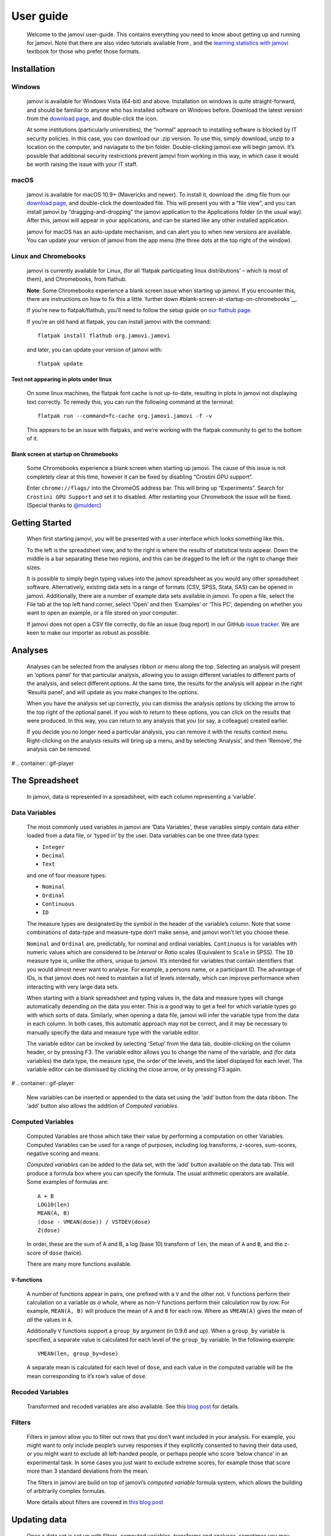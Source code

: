 ==========
User guide
==========

   Welcome to the jamovi user-guide. This contains everything you need
   to know about getting up and running for jamovi. Note that there are
   also video tutorials available from |datalab|, and the `learning
   statistics with
   jamovi <https://sites.google.com/brookes.ac.uk/learning-stats-with-jamovi>`__
   textbook for those who prefer those formats.

Installation
------------

Windows
^^^^^^^

   jamovi is available for Windows Vista (64-bit) and above.
   Installation on windows is quite straight-forward, and should be
   familiar to anyone who has installed software on Windows before.
   Download the latest version from the `download
   page <https://www.jamovi.org/download.html>`__, and double-click the
   icon.

   At some institutions (particularly universities), the “normal”
   approach to installing software is blocked by IT security policies.
   In this case, you can download our .zip version. To use this, simply
   download, unzip to a location on the computer, and naviagate to the
   bin folder. Double-clicking jamovi.exe will begin jamovi. It’s
   possible that additional security restrictions prevent jamovi from
   working in this way, in which case it would be worth raising the
   issue with your IT staff.

macOS
^^^^^

   jamovi is available for macOS 10.9+ (Mavericks and newer). To install
   it, download the .dmg file from our `download
   page <https://www.jamovi.org/download.html>`__, and double-click the
   downloaded file. This will present you with a “file view”, and you
   can install jamovi by “dragging-and-dropping” the jamovi application
   to the Applications folder (in the usual way). After this, jamovi
   will appear in your applications, and can be started like any other
   installed application.

   jamovi for macOS has an auto-update mechanism, and can alert you to
   when new versions are available. You can update your version of
   jamovi from the app menu (the three dots at the top right of the
   window).

Linux and Chromebooks
^^^^^^^^^^^^^^^^^^^^^

   jamovi is currently available for Linux, (for all ‘flatpak
   participating linux distributions’ – which is most of them), and
   Chromebooks, from flathub.

   **Note**: Some Chromebooks experience a blank screen issue when
   starting up jamovi. If you encounter this, there are instructions on
   how to fix this a little `further
   down #blank-screen-at-startup-on-chromebooks`__.

   If you’re new to flatpak/flathub, you’ll need to follow the setup
   guide on `our flathub
   page <https://flathub.org/apps/details/org.jamovi.jamovi>`__.

   If you’re an old hand at flatpak, you can install jamovi with the
   command::

         flatpak install flathub org.jamovi.jamovi

   and later, you can update your version of jamovi with::

         flatpak update

Text not appearing in plots under linux
~~~~~~~~~~~~~~~~~~~~~~~~~~~~~~~~~~~~~~~

   On some linux machines, the flatpak font cache is not up-to-date,
   resulting in plots in jamovi not displaying text correctly. To remedy
   this, you can run the following command at the terminal::

         flatpak run --command=fc-cache org.jamovi.jamovi -f -v

   This appears to be an issue with flatpaks, and we’re working with the
   flatpak community to get to the bottom of it.

Blank screen at startup on Chromebooks
~~~~~~~~~~~~~~~~~~~~~~~~~~~~~~~~~~~~~~

   Some Chromebooks experience a blank screen when starting up jamovi.
   The cause of this issue is not completely clear at this time, however
   it can be fixed by disabling “Crostini GPU support”.

   Enter ``chrome://flags/`` into the ChromeOS address bar. This will
   bring up “Experiments”. Search for ``Crostini GPU Support`` and set
   it to disabled. After restarting your Chromebook the issue will be
   fixed. (Special thanks to `@mulderc <https://github.com/mulderc>`__)

Getting Started
---------------

   When first starting jamovi, you will be presented with a user
   interface which looks something like this.

   |screenshot|

   To the left is the spreadsheet view, and to the right is where the
   results of statistical tests appear. Down the middle is a bar
   separating these two regions, and this can be dragged to the left or
   the right to change their sizes.

   It is possible to simply begin typing values into the jamovi
   spreadsheet as you would any other spreadsheet software.
   Alternatively, existing data sets in a range of formats (CSV, SPSS,
   Stata, SAS) can be opened in jamovi. Additionally, there are a number
   of example data sets available in jamovi. To open a file, select the
   File tab at the top left hand corner, select ‘Open’ and then
   ‘Examples’ or ‘This PC’, depending on whether you want to open an
   example, or a file stored on your computer.

   If jamovi does not open a CSV file correctly, do file an issue (bug
   report) in our GitHub `issue
   tracker <https://github.com/jamovi/jamovi/issues>`__. We are keen to
   make our importer as robust as possible.

Analyses
--------

   Analyses can be selected from the analyses ribbon or menu along the
   top. Selecting an analysis will present an ‘options panel’ for that
   particular analysis, allowing you to assign different variables to
   different parts of the analysis, and select different options. At the
   same time, the results for the analysis will appear in the right
   ‘Results panel’, and will update as you make changes to the options.

   When you have the analysis set up correctly, you can dismiss the
   analysis options by clicking the arrow to the top right of the
   optional panel. If you wish to return to these options, you can click
   on the results that were produced. In this way, you can return to any
   analysis that you (or say, a colleague) created earlier.

   If you decide you no longer need a particular analysis, you can
   remove it with the results context menu. Right-clicking on the
   analysis results will bring up a menu, and by selecting ‘Analysis’,
   and then ‘Remove’, the analysis can be removed.

#  .. container:: gif-player

The Spreadsheet
---------------

   In jamovi, data is represented in a spreadsheet, with each column
   representing a ‘variable’.

Data Variables
^^^^^^^^^^^^^^

   The most commonly used variables in jamovi are ‘Data Variables’,
   these variables simply contain data either loaded from a data file,
   or ‘typed in’ by the user. Data variables can be one three data
   types:

   -  ``Integer``
   -  ``Decimal``
   -  ``Text``

   and one of four measure types:

   -  |variable-nominal| ``Nominal``
   -  |variable-ordinal| ``Ordinal``
   -  |variable-continuous| ``Continuous``
   -  |variable-id|         ``ID``

   The measure types are designated by the symbol in the header of the
   variable’s column. Note that some combinations of data-type and
   measure-type don’t make sense, and jamovi won’t let you choose these.

   ``Nominal`` and ``Ordinal`` are, predictably, for nominal and ordinal
   variables. ``Continuous`` is for variables with numeric values which
   are considered to be *Interval* or *Ratio* scales (Equivalent to
   ``Scale`` in SPSS). The ``ID`` measure type is, unlike the others,
   unique to jamovi. It’s intended for variables that contain
   identifiers that you would almost never want to analyse. For example,
   a persons name, or a participant ID. The advantage of IDs, is that
   jamovi does not need to maintain a list of levels internally, which
   can improve performance when interacting with very large data sets.

   When starting with a blank spreadsheet and typing values in, the data
   and measure types will change automatically depending on the data you
   enter. This is a good way to get a feel for which variable types go
   with which sorts of data. Similarly, when opening a data file, jamovi
   will infer the variable type from the data in each column. In both
   cases, this automatic approach may not be correct, and it may be
   necessary to manually specify the data and measure type with the
   variable editor.

   The variable editor can be invoked by selecting ‘Setup’ from the data
   tab, double-clicking on the column header, or by pressing F3. The
   variable editor allows you to change the name of the variable, and
   (for data variables) the data type, the measure type, the order of
   the levels, and the label displayed for each level. The variable
   editor can be dismissed by clicking the close arrow, or by pressing
   F3 again.

#  .. container:: gif-player

   New variables can be inserted or appended to the data set using the
   ‘add’ button from the data ribbon. The ‘add’ button also allows the
   addition of *Computed variables*.

Computed Variables
^^^^^^^^^^^^^^^^^^

   Computed Variables are those which take their value by performing a
   computation on other Variables. Computed Variables can be used for a
   range of purposes, including log transforms, z-scores, sum-scores,
   negative scoring and means.

   *Computed variable*\ s can be added to the data set, with the ‘add’
   button available on the data tab. This will produce a formula box
   where you can specify the formula. The usual arithmetic operators are
   available. Some examples of formulas are::

         A + B
         LOG10(len)
         MEAN(A, B)
         (dose - VMEAN(dose)) / VSTDEV(dose)
         Z(dose)

   In order, these are the sum of A and B, a log (base 10) transform of
   ``len``, the mean of ``A`` and ``B``, and the z-score of ``dose``
   (twice).

   There are many more functions available.

``V``-functions
~~~~~~~~~~~~~~~

   A number of functions appear in pairs, one prefixed with a ``V`` and
   the other not. ``V`` functions perform their calculation on a
   variable *as a whole*, where as non-``V`` functions perform their
   calculation row by row. For example, ``MEAN(A, B)`` will produce the
   mean of ``A`` and ``B`` for each row. Where as ``VMEAN(A)`` gives the
   mean of *all* the values in ``A``.

   Additionally ``V`` functions support a ``group_by`` argument (in
   0.9.6 and up). When a ``group_by`` variable is specified, a separate
   value is calculated for each level of the ``group_by`` variable. In
   the following example::
   
         VMEAN(len, group_by=dose)

   A separate mean is calculated for each level of ``dose``, and each
   value in the computed variable will be the mean corresponding to it’s
   row’s value of ``dose``.

Recoded Variables
^^^^^^^^^^^^^^^^^

   Transformed and recoded variables are also available. See this `blog
   post <https://blog.jamovi.org/2018/10/23/transforming-variables.html>`__
   for details.

Filters
^^^^^^^

   Filters in jamovi allow you to filter out rows that you don’t want
   included in your analysis. For example, you might want to only
   include people’s survey responses if they explicitly consented to
   having their data used, or you might want to exclude all left-handed
   people, or perhaps people who score ‘below chance’ in an experimental
   task. In some cases you just want to exclude extreme scores, for
   example those that score more than 3 standard deviations from the
   mean.

   The filters in jamovi are build on top of jamovi’s *computed
   variable* formula system, which allows the building of arbitrarily
   complex formulas.

   More details about filters are covered in `this blog
   post <https://blog.jamovi.org/2018/04/25/jamovi-filters.html>`__

Updating data
-------------

   Once a data set is set up with filters, computed variables,
   transforms and analyses, sometimes you may want to update the data.
   This may be for a number of reasons – It might be that you have a new
   data set, that you want to apply the analyses you performed earlier
   to it, or you may be conducting an experiment where you’re tesing a
   number of participants, and you now have an additional participant’s
   data to analyse. By importing into an existing data set you can
   re-run your analyses without having to re-perform all of your data
   cleaning and analysis steps (making your jamovi files behave a bit
   like scripts).

   For a video introduction to import and templates in jamovi, see `this
   blog post <https://blog.jamovi.org/2019/03/27/import.html>`__.

Single-file Import
^^^^^^^^^^^^^^^^^^

   Import is available from the file menu (☰) at the top left of jamovi.
   When you import a file into an existing data set, the following
   operations are performed.

   #. All the rows of the existing data set are deleted.
   #. All the (original) names of the existing columns are matched to
      the names of the columns from the new data set.
   #. The new values are imported to the existing columns, *keeping* the
      data and measure types from the existing data set.
   #. The new columns which did not match names in the original data set
      are appended to the right of the data set.

   If no new column matches the column names in the existing data set,
   then those columns are left blank.

   Following a file import, all the filters, computed variables,
   transforms and analyses update.

Multi-file Import
^^^^^^^^^^^^^^^^^

   It is also possible to import multiple files at once. This can be
   useful when you are combining multiple data sets, for example, where
   each file represents a participant. The process is the same as the
   single-file import detailed above, except that you select multiple
   files when performing the import. You can do this by holding down
   control or shift when selecting data files, or with the
   ‘multi-select’ button at the top of the import dialog.

   When importing multiple files like this, they are combined vertically
   with the rows of the second file appearing below the first, the rows
   of the third file appearing below the second, and so on. An
   additional column called ``source`` is created detailing which file
   each row has come from. This can be useful when you need to
   ‘split-by’ or ‘group-by’ each participant. This column can be
   particularly useful to use with the ``group_by`` argument to
   ``V``-functions described above.

   At present, there is no way to combine files horizontally in jamovi.

Templates
^^^^^^^^^

   Templates in jamovi are special data sets that are analagous to
   script files in more traditional statistical environments. They are a
   way to specify data types, computations, filters, transforms, and
   analyses in advance. Once the data becomes available, it can be
   imported into the template, and the template will update accordingly.
   The nice thing about jamovi templates is that they are entirely
   specified with the familiar user interface, and do not require
   working with a ‘syntax’ or code.

   To save a data set as a template, select ‘Export’ from the file menu,
   and select ‘jamovi template’ from the file type box. When opening a
   template, you’ll see it contains columns but no rows, and that all
   the analysis results are blank. To use the template, import a new
   data set (or data sets) using the file import described above. The
   data will update, followed by the filters, computed variables, and
   finally the analysis results.

   jamovi templates are also a great way to provide analyses to less
   capable students or colleagues.

Copy and Paste
--------------

   jamovi produces nice APA formatted tables, and attractive plots. It
   is often useful to be able to copy and paste these, perhaps into a
   Word document, or into an email to a colleague. To copy results,
   right click on the object of interest, and from the menu select
   exactly what you want to copy. The menu allows you to choose to copy,
   say only the image, or the entire analysis. Selecting copy, copies
   the content to the clipboard, and can be pasted into the other
   program in the usual way.

#  .. container:: gif-player

Syntax Mode
-----------

   jamovi also provides an “R Syntax Mode”, in this mode, jamovi
   produces equivalent R code for each analysis. To change to syntax
   mode, select the Application menu to the top right of jamovi (a
   button with three dots), and check the “Syntax mode” checkbox there.
   It is possible to leave syntax mode by clicking this a second time.

   In syntax mode, analyses continue to operate as before, but now they
   produce R syntax, and ‘ascii output’ like an R session. Like all
   results objects in jamovi, you can right click on these items
   (including the R syntax) and copy and paste them, for example, into
   an R session.

#  .. container:: gif-player

   At present, the provided R syntax does not include the data import
   step, and this must be performed manually. There are many resources
   explaining how to import data into R, and we recommend you take a
   look at these (Most analyses in jamovi require data as a data frame).

   Another R feature that may be of interest is `the Rj
   module <https://blog.jamovi.org/2018/07/30/rj.html>`__, which allows
   you to use R code to analyse data directly in jamovi.

.. |jamovi|              image:: _images/header-logo.svg
   :width: 200px
   :target: https://www.jamovi.org/
.. |datalab|             image:: _images/icon-datalab.png
   :width: 100px
   :target: https://datalab.cc/tools/jamovi
.. |screenshot|          image:: _images/screenshot.png
.. |variable-nominal|    image:: _images/variable-nominal.svg
   :width: 16px
.. |variable-ordinal|    image:: _images/variable-ordinal.svg
   :width: 16px
.. |variable-continuous| image:: _images/variable-continuous.svg
   :width: 16px
.. |variable-id|         image:: _images/variable-id.svg
   :width: 16px
